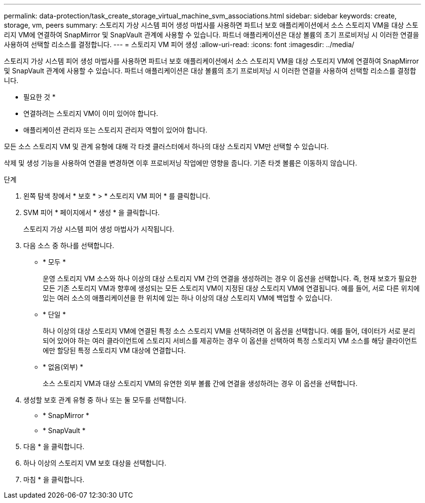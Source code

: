 ---
permalink: data-protection/task_create_storage_virtual_machine_svm_associations.html 
sidebar: sidebar 
keywords: create, storage, vm, peers 
summary: 스토리지 가상 시스템 피어 생성 마법사를 사용하면 파트너 보호 애플리케이션에서 소스 스토리지 VM을 대상 스토리지 VM에 연결하여 SnapMirror 및 SnapVault 관계에 사용할 수 있습니다. 파트너 애플리케이션은 대상 볼륨의 초기 프로비저닝 시 이러한 연결을 사용하여 선택할 리소스를 결정합니다. 
---
= 스토리지 VM 피어 생성
:allow-uri-read: 
:icons: font
:imagesdir: ../media/


[role="lead"]
스토리지 가상 시스템 피어 생성 마법사를 사용하면 파트너 보호 애플리케이션에서 소스 스토리지 VM을 대상 스토리지 VM에 연결하여 SnapMirror 및 SnapVault 관계에 사용할 수 있습니다. 파트너 애플리케이션은 대상 볼륨의 초기 프로비저닝 시 이러한 연결을 사용하여 선택할 리소스를 결정합니다.

* 필요한 것 *

* 연결하려는 스토리지 VM이 이미 있어야 합니다.
* 애플리케이션 관리자 또는 스토리지 관리자 역할이 있어야 합니다.


모든 소스 스토리지 VM 및 관계 유형에 대해 각 타겟 클러스터에서 하나의 대상 스토리지 VM만 선택할 수 있습니다.

삭제 및 생성 기능을 사용하여 연결을 변경하면 이후 프로비저닝 작업에만 영향을 줍니다. 기존 타겟 볼륨은 이동하지 않습니다.

.단계
. 왼쪽 탐색 창에서 * 보호 * > * 스토리지 VM 피어 * 를 클릭합니다.
. SVM 피어 * 페이지에서 * 생성 * 을 클릭합니다.
+
스토리지 가상 시스템 피어 생성 마법사가 시작됩니다.

. 다음 소스 중 하나를 선택합니다.
+
** * 모두 *
+
운영 스토리지 VM 소스와 하나 이상의 대상 스토리지 VM 간의 연결을 생성하려는 경우 이 옵션을 선택합니다. 즉, 현재 보호가 필요한 모든 기존 스토리지 VM과 향후에 생성되는 모든 스토리지 VM이 지정된 대상 스토리지 VM에 연결됩니다. 예를 들어, 서로 다른 위치에 있는 여러 소스의 애플리케이션을 한 위치에 있는 하나 이상의 대상 스토리지 VM에 백업할 수 있습니다.

** * 단일 *
+
하나 이상의 대상 스토리지 VM에 연결된 특정 소스 스토리지 VM을 선택하려면 이 옵션을 선택합니다. 예를 들어, 데이터가 서로 분리되어 있어야 하는 여러 클라이언트에 스토리지 서비스를 제공하는 경우 이 옵션을 선택하여 특정 스토리지 VM 소스를 해당 클라이언트에만 할당된 특정 스토리지 VM 대상에 연결합니다.

** * 없음(외부) *
+
소스 스토리지 VM과 대상 스토리지 VM의 유연한 외부 볼륨 간에 연결을 생성하려는 경우 이 옵션을 선택합니다.



. 생성할 보호 관계 유형 중 하나 또는 둘 모두를 선택합니다.
+
** * SnapMirror *
** * SnapVault *


. 다음 * 을 클릭합니다.
. 하나 이상의 스토리지 VM 보호 대상을 선택합니다.
. 마침 * 을 클릭합니다.

